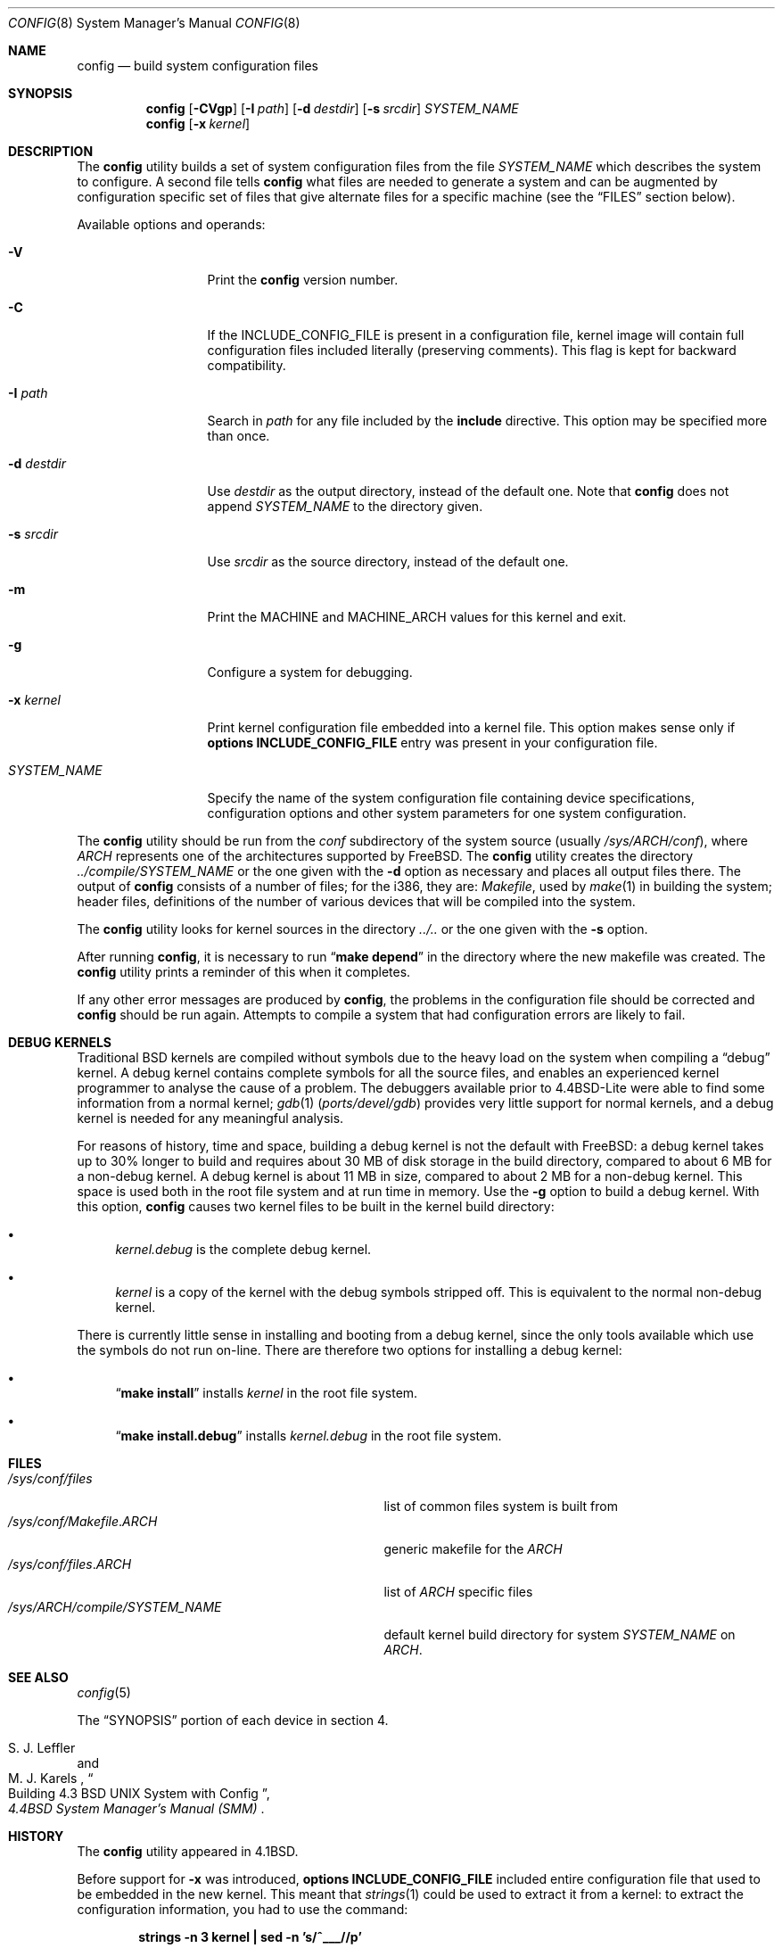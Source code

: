 .\" Copyright (c) 1980, 1991, 1993
.\"	The Regents of the University of California.  All rights reserved.
.\"
.\" Redistribution and use in source and binary forms, with or without
.\" modification, are permitted provided that the following conditions
.\" are met:
.\" 1. Redistributions of source code must retain the above copyright
.\"    notice, this list of conditions and the following disclaimer.
.\" 2. Redistributions in binary form must reproduce the above copyright
.\"    notice, this list of conditions and the following disclaimer in the
.\"    documentation and/or other materials provided with the distribution.
.\" 3. Neither the name of the University nor the names of its contributors
.\"    may be used to endorse or promote products derived from this software
.\"    without specific prior written permission.
.\"
.\" THIS SOFTWARE IS PROVIDED BY THE REGENTS AND CONTRIBUTORS ``AS IS'' AND
.\" ANY EXPRESS OR IMPLIED WARRANTIES, INCLUDING, BUT NOT LIMITED TO, THE
.\" IMPLIED WARRANTIES OF MERCHANTABILITY AND FITNESS FOR A PARTICULAR PURPOSE
.\" ARE DISCLAIMED.  IN NO EVENT SHALL THE REGENTS OR CONTRIBUTORS BE LIABLE
.\" FOR ANY DIRECT, INDIRECT, INCIDENTAL, SPECIAL, EXEMPLARY, OR CONSEQUENTIAL
.\" DAMAGES (INCLUDING, BUT NOT LIMITED TO, PROCUREMENT OF SUBSTITUTE GOODS
.\" OR SERVICES; LOSS OF USE, DATA, OR PROFITS; OR BUSINESS INTERRUPTION)
.\" HOWEVER CAUSED AND ON ANY THEORY OF LIABILITY, WHETHER IN CONTRACT, STRICT
.\" LIABILITY, OR TORT (INCLUDING NEGLIGENCE OR OTHERWISE) ARISING IN ANY WAY
.\" OUT OF THE USE OF THIS SOFTWARE, EVEN IF ADVISED OF THE POSSIBILITY OF
.\" SUCH DAMAGE.
.\"
.Dd April 9, 2021
.Dt CONFIG 8
.Os
.Sh NAME
.Nm config
.Nd build system configuration files
.Sh SYNOPSIS
.Nm
.Op Fl CVgp
.Op Fl I Ar path
.Op Fl d Ar destdir
.Op Fl s Ar srcdir
.Ar SYSTEM_NAME
.Nm
.Op Fl x Ar kernel
.Sh DESCRIPTION
The
.Nm
utility builds a set of system configuration files from the file
.Ar SYSTEM_NAME
which describes
the system to configure.
A second file
tells
.Nm
what files are needed to generate a system and
can be augmented by configuration specific set of files
that give alternate files for a specific machine
(see the
.Sx FILES
section below).
.Pp
Available options and operands:
.Bl -tag -width "SYSTEM_NAME"
.It Fl V
Print the
.Nm
version number.
.It Fl C
If the INCLUDE_CONFIG_FILE is present in a configuration file,
kernel image will contain full configuration files included
literally (preserving comments).
This flag is kept for backward compatibility.
.It Fl I Ar path
Search in
.Ar path
for any file included by the
.Ic include
directive.
This option may be specified more than once.
.It Fl d Ar destdir
Use
.Ar destdir
as the output directory, instead of the default one.
Note that
.Nm
does not append
.Ar SYSTEM_NAME
to the directory given.
.It Fl s Ar srcdir
Use
.Ar srcdir
as the source directory, instead of the default one.
.It Fl m
Print the MACHINE and MACHINE_ARCH values for this
kernel and exit.
.It Fl g
Configure a system for debugging.
.It Fl x Ar kernel
Print kernel configuration file embedded into a kernel
file.
This option makes sense only if
.Cd "options INCLUDE_CONFIG_FILE"
entry was present in your configuration file.
.It Ar SYSTEM_NAME
Specify the name of the system configuration file
containing device specifications, configuration options
and other system parameters for one system configuration.
.El
.Pp
The
.Nm
utility should be run from the
.Pa conf
subdirectory of the system source (usually
.Pa /sys/ Ns Va ARCH Ns Pa /conf ) ,
where
.Va ARCH
represents one of the architectures supported by
.Fx .
The
.Nm
utility creates the directory
.Pa ../compile/ Ns Ar SYSTEM_NAME
or the one given with the
.Fl d
option
as necessary and places all output files there.
The output of
.Nm
consists of a number of files; for the
.Tn i386 ,
they are:
.Pa Makefile ,
used by
.Xr make 1
in building the system;
header files,
definitions of
the number of various devices that will be compiled into the system.
.Pp
The
.Nm
utility looks for kernel sources in the directory
.Pa ../..
or the one given with the
.Fl s
option.
.Pp
After running
.Nm ,
it is necessary to run
.Dq Li make depend
in the directory where the new makefile
was created.
The
.Nm
utility prints a reminder of this when it completes.
.Pp
If any other error messages are produced by
.Nm ,
the problems in the configuration file should be corrected and
.Nm
should be run again.
Attempts to compile a system that had configuration errors
are likely to fail.
.Sh DEBUG KERNELS
Traditional
.Bx
kernels are compiled without symbols due to the heavy load on the
system when compiling a
.Dq debug
kernel.
A debug kernel contains complete symbols for all the source files, and
enables an experienced kernel programmer to analyse the cause of a problem.
The
debuggers available prior to
.Bx 4.4 Lite
were able to find some information
from a normal kernel;
.Xr gdb 1 Pq Pa ports/devel/gdb
provides very little support for normal kernels, and a debug kernel is needed
for any meaningful analysis.
.Pp
For reasons of history, time and space, building a debug kernel is not the
default with
.Fx :
a debug kernel takes up to 30% longer to build and
requires about 30 MB of disk storage in the build directory, compared to about 6
MB for a non-debug kernel.
A debug kernel is about 11 MB in size, compared to
about 2 MB for a non-debug kernel.
This space is used both in the root file
system and at run time in memory.
Use the
.Fl g
option to build a debug kernel.
With this option,
.Nm
causes two kernel files to be built in the kernel build directory:
.Bl -bullet
.It
.Pa kernel.debug
is the complete debug kernel.
.It
.Pa kernel
is a copy of the kernel with the debug symbols stripped off.
This is equivalent
to the normal non-debug kernel.
.El
.Pp
There is currently little sense in installing and booting from a debug kernel,
since the only tools available which use the symbols do not run on-line.
There
are therefore two options for installing a debug kernel:
.Bl -bullet
.It
.Dq Li "make install"
installs
.Pa kernel
in the root file system.
.It
.Dq Li "make install.debug"
installs
.Pa kernel.debug
in the root file system.
.El
.Sh FILES
.Bl -tag -width "/sys/ARCH/compile/SYSTEM_NAME" -compact
.It Pa /sys/conf/files
list of common files system is built from
.It Pa /sys/conf/Makefile . Ns Va ARCH
generic makefile for the
.Va ARCH
.It Pa /sys/conf/files . Ns Va ARCH
list of
.Va ARCH
specific files
.It Pa /sys/ Ns Va ARCH Ns Pa /compile/ Ns Ar SYSTEM_NAME
default kernel build directory for system
.Ar SYSTEM_NAME
on
.Va ARCH .
.El
.Sh SEE ALSO
.Xr config 5
.Pp
The
.Sx SYNOPSIS
portion of each device in section 4.
.Rs
.\" 4.4BSD SMM:2
.%A S. J. Leffler
.%A M. J. Karels
.%T "Building 4.3 BSD UNIX System with Config"
.%B 4.4BSD System Manager's Manual (SMM)
.Re
.Sh HISTORY
The
.Nm
utility appeared in
.Bx 4.1 .
.Pp
Before support for
.Fl x
was introduced,
.Cd "options INCLUDE_CONFIG_FILE"
included entire configuration file that used to be embedded in
the new kernel.
This meant that
.Xr strings 1
could be used to extract it from a kernel:
to extract the configuration information, you had to use
the command:
.Pp
.Dl "strings -n 3 kernel | sed -n 's/^___//p'"
.Sh BUGS
The line numbers reported in error messages are usually off by one.
